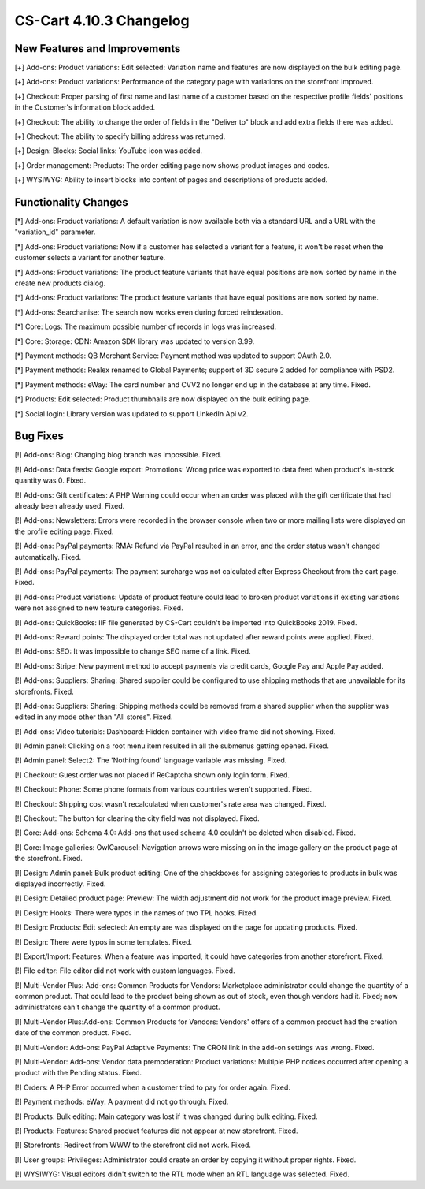 ************************
CS-Cart 4.10.3 Changelog
************************

=============================
New Features and Improvements
=============================

[+] Add-ons: Product variations: Edit selected: Variation name and features are now displayed on the bulk editing page.

[+] Add-ons: Product variations: Performance of the category page with variations on the storefront improved.

[+] Checkout: Proper parsing of first name and last name of a customer based on the respective profile fields' positions in the Customer's information block added.

[+] Checkout: The ability to change the order of fields in the "Deliver to" block and add extra fields there was added.

[+] Checkout: The ability to specify billing address was returned.

[+] Design: Blocks: Social links: YouTube icon was added.

[+] Order management: Products: The order editing page now shows product images and codes.

[+] WYSIWYG: Ability to insert blocks into content of pages and descriptions of products added.

=====================
Functionality Changes
=====================

[*] Add-ons: Product variations: A default variation is now available both via a standard URL and a URL with the "variation_id" parameter.

[*] Add-ons: Product variations: Now if a customer has selected a variant for a feature, it won't be reset when the customer selects a variant for another feature.

[*] Add-ons: Product variations: The product feature variants that have equal positions are now sorted by name in the сreate new products dialog.

[*] Add-ons: Product variations: The product feature variants that have equal positions are now sorted by name.

[*] Add-ons: Searchanise: The search now works even during forced reindexation.

[*] Core: Logs: The maximum possible number of records in logs was increased.

[*] Core: Storage: CDN: Amazon SDK library was updated to version 3.99.

[*] Payment methods: QB Merchant Service: Payment method was updated to support OAuth 2.0.

[*] Payment methods: Realex renamed to  Global Payments; support of 3D secure 2 added for compliance with PSD2.

[*] Payment methods: eWay: The card number and CVV2  no longer end up in the database at any time. Fixed.

[*] Products: Edit selected: Product thumbnails are now displayed on the bulk editing page.

[*] Social login: Library version was updated to support LinkedIn Api v2.

=========
Bug Fixes
=========

[!] Add-ons: Blog: Changing blog branch was impossible. Fixed.

[!] Add-ons: Data feeds: Google export: Promotions: Wrong price was exported to data feed when product's in-stock quantity was 0. Fixed.

[!] Add-ons: Gift certificates: A PHP Warning could occur when an order was placed with the gift certificate that had already been already used. Fixed.

[!] Add-ons: Newsletters: Errors were recorded in the browser console when two or more mailing lists were displayed on the profile editing page. Fixed.

[!] Add-ons: PayPal payments: RMA: Refund via PayPal resulted in an error, and the order status wasn't changed automatically. Fixed.

[!] Add-ons: PayPal payments: The payment surcharge was not calculated after Express Checkout from the cart page. Fixed.

[!] Add-ons: Product variations: Update of product feature could lead to broken product variations if existing variations were not assigned to new feature categories. Fixed.

[!] Add-ons: QuickBooks: IIF file generated by CS-Cart couldn't be imported into QuickBooks 2019. Fixed.

[!] Add-ons: Reward points: The displayed order total was not updated after reward points were applied. Fixed.

[!] Add-ons: SEO: It was impossible to change SEO name of a link. Fixed.

[!] Add-ons: Stripe: New payment method to accept payments via credit cards, Google Pay and Apple Pay added.

[!] Add-ons: Suppliers: Sharing: Shared supplier could be configured to use shipping methods that are unavailable for its storefronts. Fixed.

[!] Add-ons: Suppliers: Sharing: Shipping methods could be removed from a shared supplier when the supplier was edited in any mode other than "All stores". Fixed.

[!] Add-ons: Video tutorials: Dashboard: Hidden container with video frame did not showing. Fixed.

[!] Admin panel: Clicking on a root menu item resulted in all the submenus getting opened. Fixed.

[!] Admin panel: Select2: The 'Nothing found' language variable was missing. Fixed.

[!] Checkout: Guest order was not placed if ReCaptcha shown only login form. Fixed.

[!] Checkout: Phone: Some phone formats from various countries weren't supported. Fixed.

[!] Checkout: Shipping cost wasn't recalculated when customer's rate area was changed. Fixed.

[!] Checkout: The button for clearing the city field was not displayed. Fixed.

[!] Core: Add-ons: Schema 4.0: Add-ons that used schema 4.0 couldn't be deleted when disabled. Fixed.

[!] Core: Image galleries: OwlCarousel: Navigation arrows were missing on in the image gallery on the product page at the storefront. Fixed.

[!] Design: Admin panel: Bulk product editing: One of the checkboxes for assigning categories to products in bulk was displayed incorrectly. Fixed.

[!] Design: Detailed product page: Preview: The width adjustment did not work for the product image preview. Fixed.

[!] Design: Hooks: There were typos in the names of two TPL hooks. Fixed.

[!] Design: Products: Edit selected: An empty are was displayed on the page for updating products. Fixed.

[!] Design: There were typos in some templates. Fixed.

[!] Export/Import: Features: When a feature was imported, it could have categories from another storefront. Fixed.

[!] File editor: File editor did not work with custom languages. Fixed.

[!] Multi-Vendor Plus: Add-ons: Common Products for Vendors: Marketplace administrator could change the quantity of a common product. That could lead to the product being shown as out of stock, even though vendors had it. Fixed; now administrators can't change the quantity of a common product.

[!] Multi-Vendor Plus:Add-ons: Common Products for Vendors: Vendors' offers of a common product had the creation date of the common product. Fixed.

[!] Multi-Vendor: Add-ons: PayPal Adaptive Payments: The CRON link in the add-on settings was wrong. Fixed.

[!] Multi-Vendor: Add-ons: Vendor data premoderation: Product variations: Multiple PHP notices occurred after opening a product with the Pending status. Fixed.

[!] Orders: A PHP Error occurred when a customer tried to pay for order again. Fixed.

[!] Payment methods: eWay: A payment did not go through. Fixed.

[!] Products: Bulk editing: Main category was lost if it was changed during bulk editing. Fixed.

[!] Products: Features: Shared product features did not appear at new storefront. Fixed.

[!] Storefronts: Redirect from WWW to the storefront did not work. Fixed.

[!] User groups: Privileges: Administrator could create an order by copying it without proper rights. Fixed.

[!] WYSIWYG: Visual editors didn't switch to the RTL mode when an RTL language was selected. Fixed.
